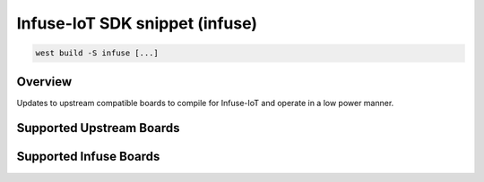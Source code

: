 .. _snippet-infuse:

Infuse-IoT SDK snippet (infuse)
###############################

.. code-block:: console

   west build -S infuse [...]

Overview
********

Updates to upstream compatible boards to compile for Infuse-IoT and operate in
a low power manner.

Supported Upstream Boards
*************************

.. rst-class:: rst-columns

 - `Nordic Thingy53`_
 - `Nordic nRF5340 DK`_
 - `Nordic nRF52840 DK`_

Supported Infuse Boards
***********************

.. rst-class:: rst-columns

 - `Nordic nRF7002 DK`_

.. _Nordic nRF52840 DK: https://www.nordicsemi.com/Products/Development-hardware/nRF52840-DK
.. _Nordic nRF5340 DK: https://www.nordicsemi.com/Products/Development-hardware/nRF5340-DK
.. _Nordic Thingy53: https://www.nordicsemi.com/Products/Development-hardware/Nordic-Thingy-53
.. _Nordic nRF7002 DK: https://www.nordicsemi.com/Products/Development-hardware/nRF7002-DK
